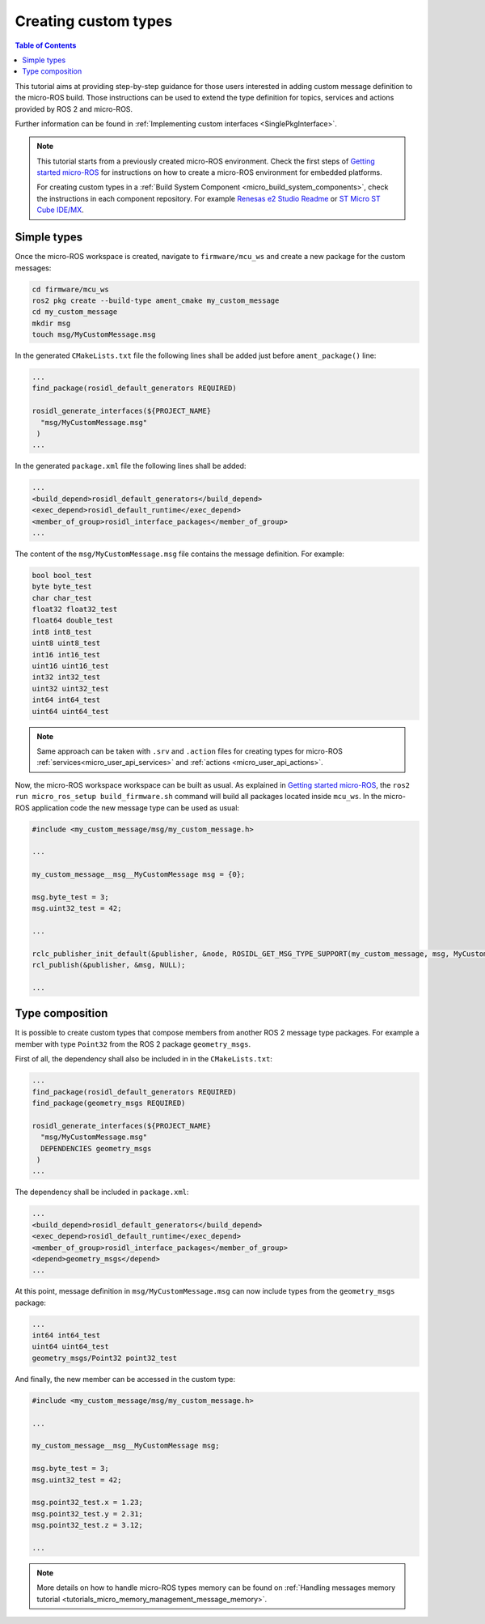.. _tutorials_micro_custom_types:

Creating custom types
=====================

.. contents:: Table of Contents
    :depth: 1
    :local:
    :backlinks: none


This tutorial aims at providing step-by-step guidance for those users interested in adding custom message definition to the micro-ROS build. Those instructions can be used to extend the type definition for topics, services and actions provided by ROS 2 and micro-ROS.

Further information can be found in :ref:`Implementing custom interfaces <SinglePkgInterface>`.

.. note::

    This tutorial starts from a previously created micro-ROS environment. Check the first steps of `Getting started micro-ROS <https://docs.vulcanexus.org/en/latest/rst/tutorials/micro/getting_started/getting_started.html>`_ for instructions on how to create a micro-ROS environment for embedded platforms.

    For creating custom types in a :ref:`Build System Component <micro_build_system_components>`, check the instructions in each component repository. For example `Renesas e2 Studio Readme <https://github.com/micro-ROS/micro_ros_renesas2estudio_component#adding-custom-packages-to-the-micro-ros-build>`_ or `ST Micro ST Cube IDE/MX <https://github.com/micro-ROS/micro_ros_stm32cubemx_utils#adding-custom-packages>`_.

Simple types
------------

Once the micro-ROS workspace is created, navigate to ``firmware/mcu_ws`` and create a new package for the custom messages:

.. code-block:: bash

  cd firmware/mcu_ws
  ros2 pkg create --build-type ament_cmake my_custom_message
  cd my_custom_message
  mkdir msg
  touch msg/MyCustomMessage.msg

In the generated ``CMakeLists.txt`` file the following lines shall be added just before ``ament_package()`` line:

.. code-block:: text

  ...
  find_package(rosidl_default_generators REQUIRED)

  rosidl_generate_interfaces(${PROJECT_NAME}
    "msg/MyCustomMessage.msg"
   )
  ...

In the generated ``package.xml`` file the following lines shall be added:

.. code-block:: xml

  ...
  <build_depend>rosidl_default_generators</build_depend>
  <exec_depend>rosidl_default_runtime</exec_depend>
  <member_of_group>rosidl_interface_packages</member_of_group>
  ...

The content of the ``msg/MyCustomMessage.msg`` file contains the message definition. For example:

.. code-block:: text

  bool bool_test
  byte byte_test
  char char_test
  float32 float32_test
  float64 double_test
  int8 int8_test
  uint8 uint8_test
  int16 int16_test
  uint16 uint16_test
  int32 int32_test
  uint32 uint32_test
  int64 int64_test
  uint64 uint64_test

.. note::

    Same approach can be taken with ``.srv`` and ``.action`` files for creating types for micro-ROS :ref:`services<micro_user_api_services>` and :ref:`actions <micro_user_api_actions>`.

Now, the micro-ROS workspace workspace can be built as usual. As explained in `Getting started micro-ROS <https://docs.vulcanexus.org/en/latest/rst/tutorials/micro/getting_started/getting_started.html>`_, the ``ros2 run micro_ros_setup build_firmware.sh`` command will build all packages located inside ``mcu_ws``. In the micro-ROS application code the new message type can be used as usual:

.. code-block:: c

  #include <my_custom_message/msg/my_custom_message.h>

  ...

  my_custom_message__msg__MyCustomMessage msg = {0};

  msg.byte_test = 3;
  msg.uint32_test = 42;

  ...

  rclc_publisher_init_default(&publisher, &node, ROSIDL_GET_MSG_TYPE_SUPPORT(my_custom_message, msg, MyCustomMessage), "my_custom_publisher");
  rcl_publish(&publisher, &msg, NULL);

  ...

Type composition
----------------

It is possible to create custom types that compose members from another ROS 2 message type packages. For example a member with type ``Point32`` from the ROS 2 package ``geometry_msgs``.

First of all, the dependency shall also be included in  in the ``CMakeLists.txt``:

.. code-block:: text

  ...
  find_package(rosidl_default_generators REQUIRED)
  find_package(geometry_msgs REQUIRED)

  rosidl_generate_interfaces(${PROJECT_NAME}
    "msg/MyCustomMessage.msg"
    DEPENDENCIES geometry_msgs
   )
  ...

The dependency shall be included in ``package.xml``:

.. code-block:: xml

  ...
  <build_depend>rosidl_default_generators</build_depend>
  <exec_depend>rosidl_default_runtime</exec_depend>
  <member_of_group>rosidl_interface_packages</member_of_group>
  <depend>geometry_msgs</depend>
  ...

At this point, message definition in ``msg/MyCustomMessage.msg`` can now include types from the ``geometry_msgs`` package:

.. code-block:: text

  ...
  int64 int64_test
  uint64 uint64_test
  geometry_msgs/Point32 point32_test

And finally, the new member can be accessed in the custom type:

.. code-block:: c

  #include <my_custom_message/msg/my_custom_message.h>

  ...

  my_custom_message__msg__MyCustomMessage msg;

  msg.byte_test = 3;
  msg.uint32_test = 42;

  msg.point32_test.x = 1.23;
  msg.point32_test.y = 2.31;
  msg.point32_test.z = 3.12;

  ...

.. note::

    More details on how to handle micro-ROS types memory can be found on :ref:`Handling messages memory tutorial <tutorials_micro_memory_management_message_memory>`.

